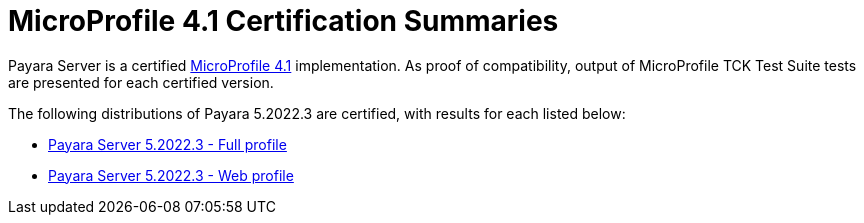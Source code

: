 = MicroProfile 4.1 Certification Summaries

Payara Server is a certified https://projects.eclipse.org/projects/technology.microprofile/[MicroProfile 4.1] implementation.
As proof of compatibility, output of MicroProfile TCK Test Suite tests are presented for each certified version.

The following distributions of Payara 5.2022.3 are certified, with results for each listed below:

* xref:Eclipse MicroProfile Certification/5.2022.3/Server Full TCK Results.adoc[Payara Server 5.2022.3 - Full profile]
* xref:Eclipse MicroProfile Certification/5.2022.3/Server Web TCK Results.adoc[Payara Server 5.2022.3 - Web profile]